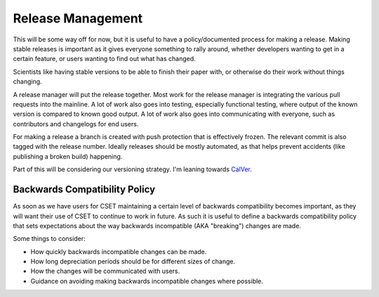 Release Management
==================

This will be some way off for now, but it is useful to have a policy/documented
process for making a release. Making stable releases is important as it gives
everyone something to rally around, whether  developers wanting to get in a
certain feature, or users wanting to find out what has changed.

Scientists like having stable versions to be able to finish their paper with, or
otherwise do their work without things changing.

A release manager will put the release together. Most work for the release
manager is integrating the various pull requests into the mainline. A lot of
work also goes into testing, especially functional testing, where output of the
known version is compared to known good output. A lot of work also goes into
communicating with everyone, such as contributors and changelogs for end users.

For making a release a branch is created with push protection that is
effectively frozen. The relevant commit is also tagged with the release number.
Ideally releases should be mostly automated, as that helps prevent accidents
(like publishing a broken build) happening.

Part of this will be considering our versioning strategy. I'm leaning towards
`CalVer <https://calver.org/>`_.

Backwards Compatibility Policy
------------------------------

As soon as we have users for CSET maintaining a certain level of backwards
compatibility becomes important, as they will want their use of CSET to continue
to work in future. As such it is useful to define a backwards compatibility
policy that sets expectations about the way backwards incompatible (AKA
"breaking") changes are made.

Some things to consider:

* How quickly backwards incompatible changes can be made.
* How long depreciation periods should be for different sizes of change.
* How the changes will be communicated with users.
* Guidance on avoiding making backwards incompatible changes where possible.
